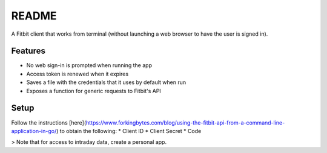 ======
README
======

A Fitbit client that works from terminal (without launching a web browser to have the user is signed in).

********
Features
********

* No web sign-in is prompted when running the app
* Access token is renewed when it expires
* Saves a file with the credentials that it uses by default when run
* Exposes a function for generic requests to Fitbit's API

*****
Setup
*****

Follow the instructions [here](https://www.forkingbytes.com/blog/using-the-fitbit-api-from-a-command-line-application-in-go/) to obtain the following:
* Client ID
* Client Secret
* Code

> Note that for access to intraday data, create a personal app.

